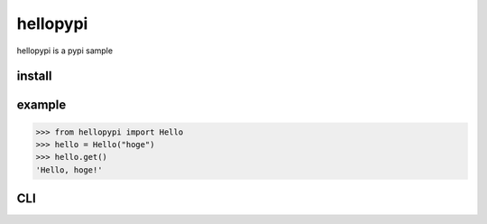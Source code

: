 =========
hellopypi
=========

hellopypi is a pypi sample

-------
install
-------

.. code-block:: text
    pip install hellopypi


-------
example
-------

.. code-block:: python
>>> from hellopypi import Hello
>>> hello = Hello("hoge")
>>> hello.get()
'Hello, hoge!'


---
CLI
---

.. code-block:: text
    ❯ hellopypi -n hoge
    Hello, hoge!
